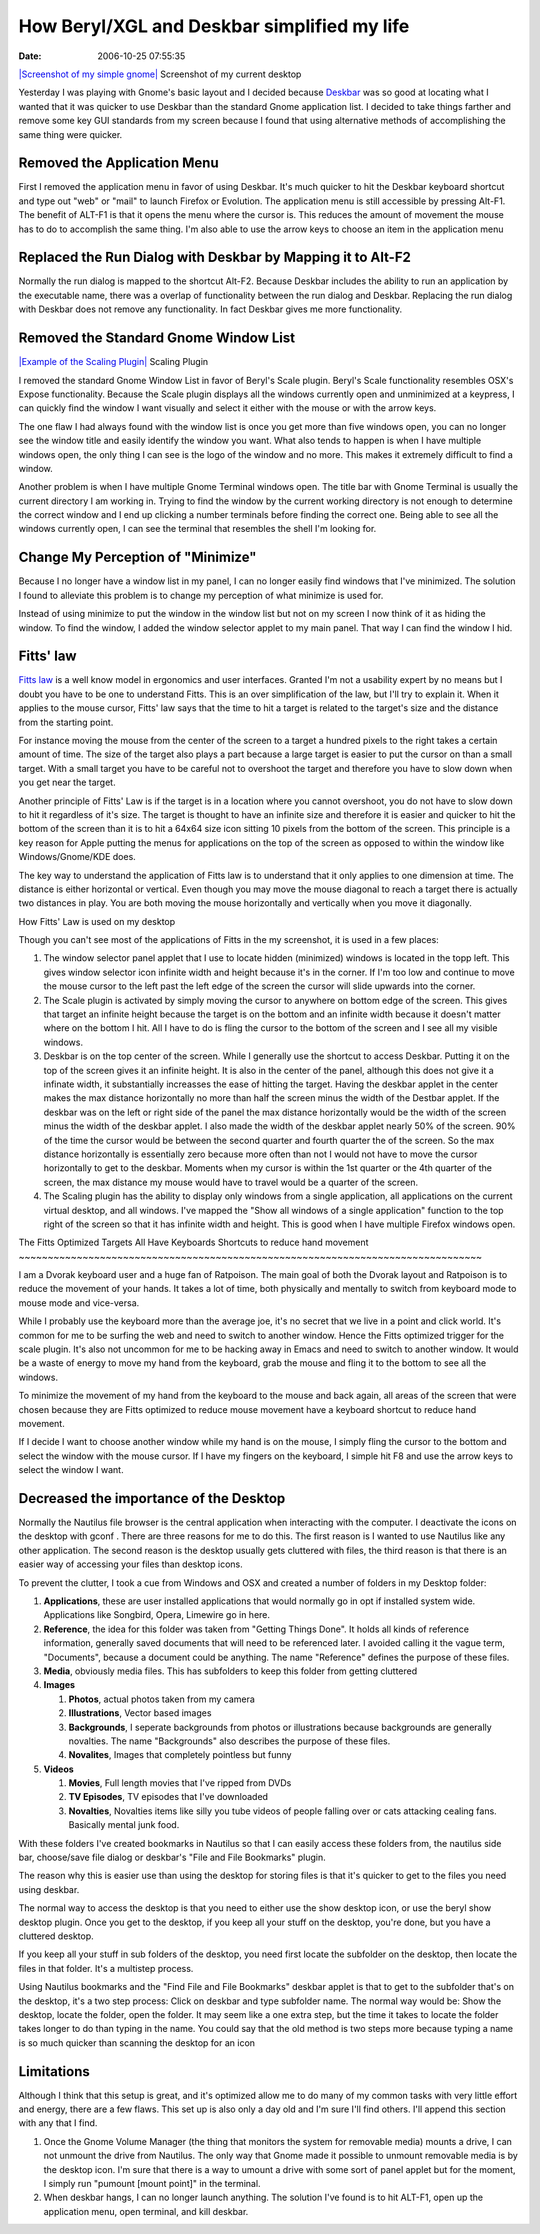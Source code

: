 How Beryl/XGL and Deskbar simplified my life
############################################
:date: 2006-10-25 07:55:35

`|Screenshot of my simple gnome|`_ Screenshot of my current desktop

Yesterday I was playing with Gnome's basic layout and I decided because
`Deskbar`_ was so good at locating what I wanted that it was quicker to
use Deskbar than the standard Gnome application list. I decided to take
things farther and remove some key GUI standards from my screen because
I found that using alternative methods of accomplishing the same thing
were quicker.

Removed the Application Menu
~~~~~~~~~~~~~~~~~~~~~~~~~~~~

First I removed the application menu in favor of using Deskbar. It's
much quicker to hit the Deskbar keyboard shortcut and type out "web" or
"mail" to launch Firefox or Evolution. The application menu is still
accessible by pressing Alt-F1. The benefit of ALT-F1 is that it opens
the menu where the cursor is. This reduces the amount of movement the
mouse has to do to accomplish the same thing. I'm also able to use the
arrow keys to choose an item in the application menu

Replaced the Run Dialog with Deskbar by Mapping it to Alt-F2
~~~~~~~~~~~~~~~~~~~~~~~~~~~~~~~~~~~~~~~~~~~~~~~~~~~~~~~~~~~~

Normally the run dialog is mapped to the shortcut Alt-F2. Because
Deskbar includes the ability to run an application by the executable
name, there was a overlap of functionality between the run dialog and
Deskbar. Replacing the run dialog with Deskbar does not remove any
functionality. In fact Deskbar gives me more functionality.

Removed the Standard Gnome Window List
~~~~~~~~~~~~~~~~~~~~~~~~~~~~~~~~~~~~~~

`|Example of the Scaling Plugin|`_ Scaling Plugin

I removed the standard Gnome Window List in favor of Beryl's Scale
plugin. Beryl's Scale functionality resembles OSX's Expose
functionality. Because the Scale plugin displays all the windows
currently open and unminimized at a keypress, I can quickly find the
window I want visually and select it either with the mouse or with the
arrow keys.

The one flaw I had always found with the window list is once you get
more than five windows open, you can no longer see the window title and
easily identify the window you want. What also tends to happen is when I
have multiple windows open, the only thing I can see is the logo of the
window and no more. This makes it extremely difficult to find a window.

Another problem is when I have multiple Gnome Terminal windows open. The
title bar with Gnome Terminal is usually the current directory I am
working in. Trying to find the window by the current working directory
is not enough to determine the correct window and I end up clicking a
number terminals before finding the correct one. Being able to see all
the windows currently open, I can see the terminal that resembles the
shell I'm looking for.

Change My Perception of "Minimize"
~~~~~~~~~~~~~~~~~~~~~~~~~~~~~~~~~~

Because I no longer have a window list in my panel, I can no longer
easily find windows that I've minimized. The solution I found to
alleviate this problem is to change my perception of what minimize is
used for.

Instead of using minimize to put the window in the window list but not
on my screen I now think of it as hiding the window. To find the window,
I added the window selector applet to my main panel. That way I can find
the window I hid.

Fitts' law
~~~~~~~~~~

`Fitts law`_ is a well know model in ergonomics and user interfaces.
Granted I'm not a usability expert by no means but I doubt you have to
be one to understand Fitts. This is an over simplification of the law,
but I'll try to explain it. When it applies to the mouse cursor, Fitts'
law says that the time to hit a target is related to the target's size
and the distance from the starting point.

For instance moving the mouse from the center of the screen to a target
a hundred pixels to the right takes a certain amount of time. The size
of the target also plays a part because a large target is easier to put
the cursor on than a small target. With a small target you have to be
careful not to overshoot the target and therefore you have to slow down
when you get near the target.

Another principle of Fitts' Law is if the target is in a location where
you cannot overshoot, you do not have to slow down to hit it regardless
of it's size. The target is thought to have an infinite size and
therefore it is easier and quicker to hit the bottom of the screen than
it is to hit a 64x64 size icon sitting 10 pixels from the bottom of the
screen. This principle is a key reason for Apple putting the menus for
applications on the top of the screen as opposed to within the window
like Windows/Gnome/KDE does.

The key way to understand the application of Fitts law is to understand
that it only applies to one dimension at time. The distance is either
horizontal or vertical. Even though you may move the mouse diagonal to
reach a target there is actually two distances in play. You are both
moving the mouse horizontally and vertically when you move it
diagonally.

How Fitts' Law is used on my desktop

Though you can't see most of the applications of Fitts in the my
screenshot, it is used in a few places:

#. The window selector panel applet that I use to locate hidden
   (minimized) windows is located in the topp left. This gives window
   selector icon infinite width and height because it's in the corner.
   If I'm too low and continue to move the mouse cursor to the left past
   the left edge of the screen the cursor will slide upwards into the
   corner.
#. The Scale plugin is activated by simply moving the cursor to anywhere
   on bottom edge of the screen. This gives that target an infinite
   height because the target is on the bottom and an infinite width
   because it doesn't matter where on the bottom I hit. All I have to do
   is fling the cursor to the bottom of the screen and I see all my
   visible windows.
#. Deskbar is on the top center of the screen. While I generally use the
   shortcut to access Deskbar. Putting it on the top of the screen gives
   it an infinite height. It is also in the center of the panel,
   although this does not give it a infinate width, it substantially
   increasses the ease of hitting the target. Having the deskbar applet
   in the center makes the max distance horizontally no more than half
   the screen minus the width of the Destbar applet. If the deskbar was
   on the left or right side of the panel the max distance horizontally
   would be the width of the screen minus the width of the deskbar
   applet. I also made the width of the deskbar applet nearly 50% of the
   screen. 90% of the time the cursor would be between the second
   quarter and fourth quarter the of the screen. So the max distance
   horizontally is essentially zero because more often than not I would
   not have to move the cursor horizontally to get to the deskbar.
   Moments when my cursor is within the 1st quarter or the 4th quarter
   of the screen, the max distance my mouse would have to travel would
   be a quarter of the screen.
#. The Scaling plugin has the ability to display only windows from a
   single application, all applications on the current virtual desktop,
   and all windows. I've mapped the "Show all windows of a single
   application" function to the top right of the screen so that it has
   infinite width and height. This is good when I have multiple Firefox
   windows open.

The Fitts Optimized Targets All Have Keyboards Shortcuts to reduce hand
movement
~~~~~~~~~~~~~~~~~~~~~~~~~~~~~~~~~~~~~~~~~~~~~~~~~~~~~~~~~~~~~~~~~~~~~~~~~~~~~~~~

I am a Dvorak keyboard user and a huge fan of Ratpoison. The main goal
of both the Dvorak layout and Ratpoison is to reduce the movement of
your hands. It takes a lot of time, both physically and mentally to
switch from keyboard mode to mouse mode and vice-versa.

While I probably use the keyboard more than the average joe, it's no
secret that we live in a point and click world. It's common for me to be
surfing the web and need to switch to another window. Hence the Fitts
optimized trigger for the scale plugin. It's also not uncommon for me to
be hacking away in Emacs and need to switch to another window. It would
be a waste of energy to move my hand from the keyboard, grab the mouse
and fling it to the bottom to see all the windows.

To minimize the movement of my hand from the keyboard to the mouse and
back again, all areas of the screen that were chosen because they are
Fitts optimized to reduce mouse movement have a keyboard shortcut to
reduce hand movement.

If I decide I want to choose another window while my hand is on the
mouse, I simply fling the cursor to the bottom and select the window
with the mouse cursor. If I have my fingers on the keyboard, I simple
hit F8 and use the arrow keys to select the window I want.

Decreased the importance of the Desktop
~~~~~~~~~~~~~~~~~~~~~~~~~~~~~~~~~~~~~~~

Normally the Nautilus file browser is the central application when
interacting with the computer. I deactivate the icons on the desktop
with gconf . There are three reasons for me to do this. The first reason
is I wanted to use Nautilus like any other application. The second
reason is the desktop usually gets cluttered with files, the third
reason is that there is an easier way of accessing your files than
desktop icons.

To prevent the clutter, I took a cue from Windows and OSX and created a
number of folders in my Desktop folder:

#. **Applications**, these are user installed applications that would
   normally go in opt if installed system wide. Applications like
   Songbird, Opera, Limewire go in here.
#. **Reference**, the idea for this folder was taken from "Getting
   Things Done". It holds all kinds of reference information, generally
   saved documents that will need to be referenced later. I avoided
   calling it the vague term, "Documents", because a document could be
   anything. The name "Reference" defines the purpose of these files.
#. **Media**, obviously media files. This has subfolders to keep this
   folder from getting cluttered

#. **Images**

   #. **Photos**, actual photos taken from my camera
   #. **Illustrations**, Vector based images
   #. **Backgrounds**, I seperate backgrounds from photos or
      illustrations because backgrounds are generally novalties. The
      name "Backgrounds" also describes the purpose of these files.
   #. **Novalites**, Images that completely pointless but funny

#. **Videos**

   #. **Movies**, Full length movies that I've ripped from DVDs
   #. **TV Episodes**, TV episodes that I've downloaded
   #. **Novalties**, Novalties items like silly you tube videos of
      people falling over or cats attacking cealing fans. Basically
      mental junk food.

With these folders I've created bookmarks in Nautilus so that I can
easily access these folders from, the nautilus side bar, choose/save
file dialog or deskbar's "File and File Bookmarks" plugin.

The reason why this is easier use than using the desktop for storing
files is that it's quicker to get to the files you need using deskbar.

The normal way to access the desktop is that you need to either use the
show desktop icon, or use the beryl show desktop plugin. Once you get to
the desktop, if you keep all your stuff on the desktop, you're done, but
you have a cluttered desktop.

If you keep all your stuff in sub folders of the desktop, you need first
locate the subfolder on the desktop, then locate the files in that
folder. It's a multistep process.

Using Nautilus bookmarks and the "Find File and File Bookmarks" deskbar
applet is that to get to the subfolder that's on the desktop, it's a two
step process: Click on deskbar and type subfolder name. The normal way
would be: Show the desktop, locate the folder, open the folder. It may
seem like a one extra step, but the time it takes to locate the folder
takes longer to do than typing in the name. You could say that the old
method is two steps more because typing a name is so much quicker than
scanning the desktop for an icon

Limitations
~~~~~~~~~~~

Although I think that this setup is great, and it's optimized allow me
to do many of my common tasks with very little effort and energy, there
are a few flaws. This set up is also only a day old and I'm sure I'll
find others. I'll append this section with any that I find.

#. Once the Gnome Volume Manager (the thing that monitors the system for
   removable media) mounts a drive, I can not unmount the drive from
   Nautilus. The only way that Gnome made it possible to unmount
   removable media is by the desktop icon. I'm sure that there is a way
   to umount a drive with some sort of panel applet but for the moment,
   I simply run "pumount [mount point]" in the terminal.
#. When deskbar hangs, I can no longer launch anything. The solution
   I've found is to hit ALT-F1, open up the application menu, open
   terminal, and kill deskbar.

.. _|image2|: http://eric.themoritzfamily.com/wp-content/uploads/2006/10/Screenshot.png
.. _Deskbar: http://raphael.slinckx.net/deskbar/
.. _|image3|: http://eric.themoritzfamily.com/wp-content/uploads/2006/10/Screenshot-1.png
.. _Fitts law: http://blogs.msdn.com/jensenh/archive/2006/08/22/711808.aspx
.. _|Screenshot of my simple gnome|: http://eric.themoritzfamily.com/wp-content/uploads/2006/10/Screenshot.png
.. _|Example of the Scaling Plugin|: image:: http://eric.themoritzfamily.com/wp-content/uploads/2006/10/Screenshot-1.png
.. |Screenshot of my simple gnome| image:: http://eric.themoritzfamily.com/wp-content/uploads/2006/10/Screenshot.thumbnail.png
.. |Example of the Scaling Plugin| image:: http://eric.themoritzfamily.com/wp-content/uploads/2006/10/Screenshot-1.thumbnail.png
.. |image2| image:: http://eric.themoritzfamily.com/wp-content/uploads/2006/10/Screenshot.thumbnail.png
.. |image3| image:: http://eric.themoritzfamily.com/wp-content/uploads/2006/10/Screenshot-1.thumbnail.png
